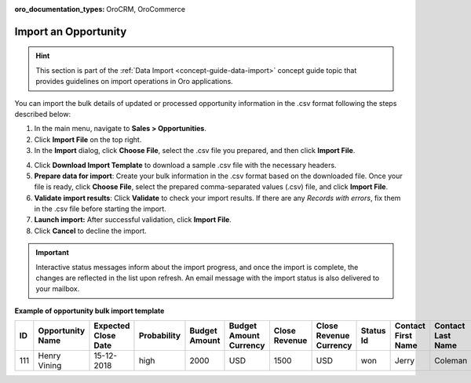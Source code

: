 :oro_documentation_types: OroCRM, OroCommerce

.. _import-opportunities:

Import an Opportunity
=====================

.. hint:: This section is part of the :ref:`Data Import <concept-guide-data-import>` concept guide topic that provides guidelines on import operations in Oro applications.

You can import the bulk details of updated or processed opportunity information in the .csv format following the steps described below:

1. In the main menu, navigate to |menu|.
2. Click **Import File** on the top right.
3. In the **Import** dialog, click **Choose File**, select the .csv file you prepared, and then click **Import File**.

.. note: Ensure your .csv file is saved in the Unicode (UTF-8) encoding. Otherwise, you may render the content of the file improperly.

|image|

4. Click **Download Import Template** to download a sample .csv file with the necessary headers.
5. **Prepare data for import**: Create your bulk information in the .csv format based on the downloaded file. Once your file is ready, click **Choose File**, select the prepared comma-separated values (.csv) file, and click **Import File**.
6. **Validate import results**: Click **Validate** to check your import results. If there are any *Records with errors*, fix them in the .csv file before starting the import.
7. **Launch import:** After successful validation, click **Import File**.
8. Click **Cancel** to decline the import.

.. important:: Interactive status messages inform about the import progress, and once the import is complete, the changes are reflected in the list upon refresh. An email message with the import status is also delivered to your mailbox.

**Example of opportunity bulk import template**

.. container:: scroll-table

   .. csv-table::
      :header: "ID","Opportunity Name","Expected Close Date","Probability","Budget Amount","Budget Amount Currency","Close Revenue","Close Revenue Currency","Status Id","Contact First Name","Contact Last Name"
      :widths: 5, 10, 10, 10, 10, 10, 10, 10, 10, 10, 10

      111, "Henry Vining", "15-12-2018", "high", "2000", "USD", "1500", "USD", "won", "Jerry", "Coleman"

.. |imported_information| replace:: opportunity information

.. |menu| replace:: **Sales > Opportunities**

.. |item| replace:: opportunity

.. |image| image:: /user/img/sales/opportunities/import_opportunities.png

